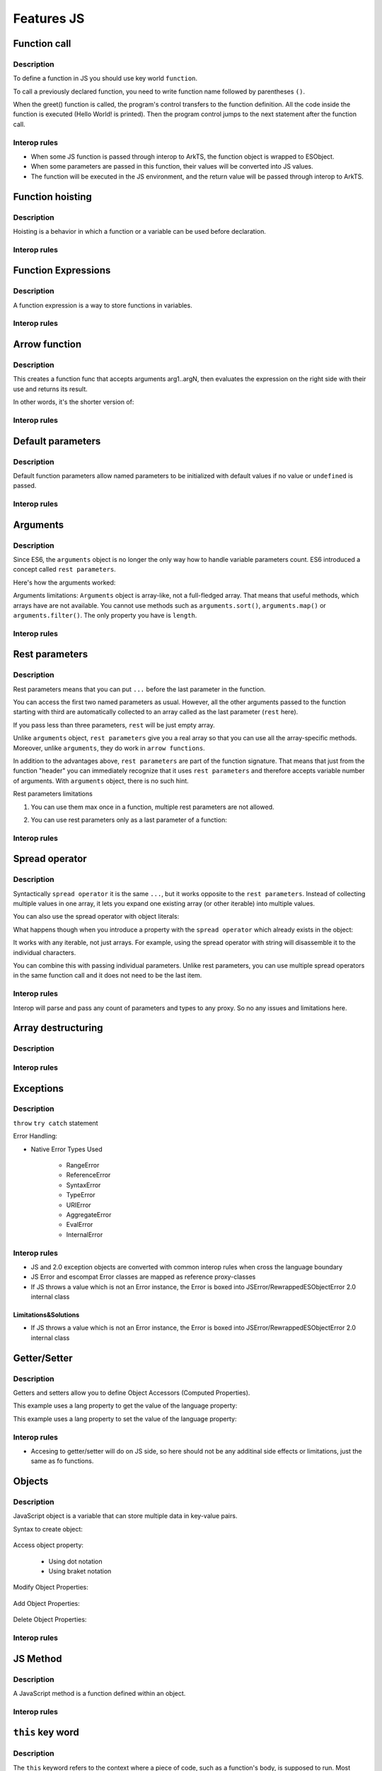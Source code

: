 ..
    Copyright (c) 2024 Huawei Device Co., Ltd.
    Licensed under the Apache License, Version 2.0 (the "License");
    you may not use this file except in compliance with the License.
    You may obtain a copy of the License at
    http://www.apache.org/licenses/LICENSE-2.0
    Unless required by applicable law or agreed to in writing, software
    distributed under the License is distributed on an "AS IS" BASIS,
    WITHOUT WARRANTIES OR CONDITIONS OF ANY KIND, either express or implied.
    See the License for the specific language governing permissions and
    limitations under the License.

.. _Features JS:

Features JS
###########

Function call
*************

Description
^^^^^^^^^^^

To define a function in JS you should use key world ``function``.

.. code-block:: javascript
    :linenos:

    // define the function
    function greet() {
        console.log("Hello World!");
    }

To call a previously declared function, you need to write function name followed by parentheses ``()``.
    
.. code-block:: javascript
    :linenos:

    // call the function
    greet();

When the greet() function is called, the program's control transfers to the function definition. 
All the code inside the function is executed (Hello World! is printed).
Then the program control jumps to the next statement after the function call.


Interop rules
^^^^^^^^^^^^^

- When some JS function is passed through interop to ArkTS, the function object is wrapped to ESObject.

- When some parameters are passed in this function, their values will be converted into JS values.

- The function will be executed in the JS environment, and the return value will be passed through interop to ArkTS.

.. code-block:: javascript
    :linenos:

    // 1.js
    function foo(a) {
        return a;
    }

.. code-block:: typescript
    :linenos:

    // 1.sts
    import { foo } from './1.js'

    // foo will be passed to ArkTS world by reference
    // 1 will be passed to JS world by copy
    foo(1)
    // the return value of foo(1) will be passed to ArkTS world by copy
    let s = foo(1)

    function test1(f: ESObject) {
      return f(1) as number
    }

    // runtime check for foo will delay from the moment it is passed in test1
    // to the moment it is called inside test1
    test1(foo);


Function hoisting
*****************

Description
^^^^^^^^^^^

Hoisting is a behavior in which a function or a variable can be used before declaration. 

.. code-block:: javascript
    :linenos:

    sqr0(5); /* hoisting */
    // function declaration
    function sqr0 (val) { return val * val; }

Interop rules
^^^^^^^^^^^^^


Function Expressions
********************

Description
^^^^^^^^^^^

A function expression is a way to store functions in variables.
    
.. code-block:: javascript
    :linenos:

    // store a function in the square variable
    let square = function(num) {
        return num * num;
    };

    console.log(square(5));  

    // Output: 25   

Interop rules
^^^^^^^^^^^^^

Arrow function
**************

Description
^^^^^^^^^^^

.. code-block:: javascript
    :linenos:

    // arrow function syntax
    let func = (arg1, arg2, ..., argN) => expression;


This creates a function func that accepts arguments arg1..argN, then evaluates the expression on the right side with their use and returns its result.          
       
In other words, it's the shorter version of:

.. code-block:: javascript
    :linenos:

    let func = function(arg1, arg2, ..., argN) {
        return expression;
    };

Interop rules
^^^^^^^^^^^^^

Default parameters
******************

Description
^^^^^^^^^^^

Default function parameters allow named parameters to be initialized with default values if no value or ``undefined`` is passed.

.. code-block:: javascript
    :linenos:

    function multiply(a, b = 1) {
        return a * b;
    }

    console.log(multiply(5, 2));
    // Expected output: 10

    console.log(multiply(5));
    // Expected output: 5

Interop rules
^^^^^^^^^^^^^

Arguments
*********

Description
^^^^^^^^^^^

Since ES6, the ``arguments`` object is no longer the only way how to handle variable parameters count. 
ES6 introduced a concept called ``rest parameters``.

Here's how the arguments worked:


.. code-block:: javascript
    :linenos:

    function doSomething() { 
        arguments[0]; // "A"
        arguments[1]; // "B"
        arguments[2]; // "C"
        arguments.length; // 3
    }   

    doSomething("A","B","C");


Arguments limitations: ``Arguments`` object is array-like, not a full-fledged array. That means that useful methods, which arrays have are not available. You cannot use methods such as ``arguments.sort()``, ``arguments.map()`` or ``arguments.filter()``. 
The only property you have is ``length``.

Interop rules
^^^^^^^^^^^^^

Rest parameters
***************

Description
^^^^^^^^^^^

Rest parameters means that you can put ``...`` before the last parameter in the function.

.. code-block:: javascript
    :linenos:

    function doSomething(first, second, ...rest) {
        console.log(first); // First argument passed to the function
        console.log(second); // Second argument passed to the function
        console.log(rest[0]); // Third argument passed to the function
        console.log(rest[1]); // Fourth argument passed to the function
        // Etc.
    }

You can access the first two named parameters as usual. 
However, all the other arguments passed to the function starting with third are automatically collected to an array called as the last parameter (``rest`` here).

If you pass less than three parameters, ``rest`` will be just empty array.

Unlike ``arguments`` object, ``rest parameters`` give you a real array so that you can use all the array-specific methods. 
Moreover, unlike ``arguments``, they do work in ``arrow functions``.

.. code-block:: javascript
    :linenos:

    let doSomething = (...rest) => {
        rest[0]; // Can access the first argument
    };

    let doSomething = () => {
        arguments[0]; // Arrow functions don't have arguments
    };

In addition to the advantages above, ``rest parameters`` are part of the function signature. That means that just from the function "header" you can immediately recognize that it uses ``rest parameters`` and therefore accepts variable number of arguments. With ``arguments`` object, there is no such hint.  


Rest parameters limitations

1. You can use them max once in a function, multiple rest parameters are not allowed.

.. code-block:: javascript
    :linenos:

    // This is not valid, multiple rest parameters
    function doSomething(first, ...second, ...third) {}

2. You can use rest parameters only as a last parameter of a function:

.. code-block:: javascript
    :linenos:

    // This is not valid, rest parameters not last
    function doSomething(first, ...second, third) {}

Interop rules
^^^^^^^^^^^^^

Spread operator
***************

Description
^^^^^^^^^^^

Syntactically ``spread operator`` it is the same ``...``, but it works opposite to the ``rest parameters``.
Instead of collecting multiple values in one array, it lets you expand one existing array (or other iterable) into multiple values. 

.. code-block:: javascript
    :linenos:

    let numbers = [1, 2, 3];

    // equivalent to
    // console.log(numbers[0], numbers[1], numbers[2])
    console.log(...numbers);

    // Output: 1 2 3


.. code-block:: javascript
    :linenos:

    // Spread operator inside arrays

    // to expand the elements of another array
    let fruits = ["Apple", "Banana", "Cherry"];

    // add fruits array to moreFruits1
    // without using the ... operator
    let moreFruits1 = ["Dragonfruit", fruits, "Elderberry"];

    // spread fruits array within moreFruits2 array
    let moreFruits2 = ["Dragonfruit", ...fruits, "Elderberry"];

    console.log(moreFruits1);
    console.log(moreFruits2);

    // Output: [ 'Dragonfruit', [ 'Apple', 'Banana', 'Cherry' ], 'Elderberry' ]
    //         [ 'Dragonfruit', 'Apple', 'Banana', 'Cherry', 'Elderberry' ]


You can also use the spread operator with object literals:

.. code-block:: javascript
    :linenos:

    // Spread operator with object
    let obj1 = { x : 1, y : 2 };
    let obj2 = { z : 3 };

    // use the spread operator to add
    // members of obj1 and obj2 to obj3
    let obj3 = {...obj1, ...obj2};

    // add obj1 and obj2 without spread operator
    let obj4 = {obj1, obj2};

    console.log("obj3 =", obj3);
    console.log("obj4 =", obj4);

    // Output:
    // obj3 = { x: 1, y: 2, z: 3 }
    // obj4 = { obj1: { x: 1, y: 2 }, obj2: { z: 3 } }


What happens though when you introduce a property with the ``spread operator`` which already exists in the object:

.. code-block:: javascript
    :linenos:

    // Property conflicts
    let firstObject = {a: 1};
    let secondObject = {a: 2};

    let mergedObject = {...firstObject, ...secondObject};
    // a: 2 is after a: 1 so it wins
    console.log(mergedObject); // { a: 2 }


.. code-block:: javascript
    :linenos:

    // Updating immutable objects
    let original = {
        someProperty: "oldValue", 
        someOtherProperty: 42
    };

    let updated = {...original, someProperty: "newValue"};
    // updated is now { someProperty: "newValue", someOtherProperty: 42 }   



.. code-block:: javascript
    :linenos:

    // Object destructuring
    let myObject = { a: 1, b: 2, c: 3, d: 4};
    let {b, d, ...remaining} = myObject;

    console.log(b); // 2
    console.log(d); // 4
    console.log(remaining); // { a: 1, c: 3 }


.. code-block:: javascript
    :linenos:

    // Spread operator with functions
    let myArray = [1, 2, 3];

    function doSomething(first, second, third) {}

    doSomething(...myArray);
    // Is equivalent to 
    doSomething(myArray[0], myArray[1], myArray[2]);

It works with any iterable, not just arrays. For example, using the spread operator with string will disassemble it to the individual characters.

You can combine this with passing individual parameters. Unlike rest parameters, you can use multiple spread operators in the same function call and it does not need to be the last item.

.. code-block:: javascript
    :linenos:

    // All of this is possible
    doSomething(1, ...myArray);
    doSomething(1, ...myArray, 2);
    doSomething(...myArray, ...otherArray);
    doSomething(2, ...myArray, ...otherArray, 3, 7);

Interop rules
^^^^^^^^^^^^^

Interop will parse and pass any count of parameters and types to any proxy. So no any issues and limitations here.

.. code-block:: typescript
    :linenos:

    //1.sts
    export function foo(x: int, y: int, z :int) {
        console.log(x + y + z);
    }

.. code-block:: javascript
    :linenos:

    //2.js
    import {foo} from `converted_sts_source`;
    let arr = [1, 2, 3];
    foo(...arr);


Array destructuring
*******************

Description
^^^^^^^^^^^

.. code-block:: javascript
    :linenos:


    let myArray = [1, 2, 3, 4, 5];
    let [a, b, c, ...d] = myArray;

    console.log(a); // 1
    console.log(b); // 2
    console.log(c); // 3
    console.log(d); // [4, 5]

Interop rules
^^^^^^^^^^^^^



Exceptions
**********

Description
^^^^^^^^^^^

``throw``
``try catch`` statement

Error Handling:

- Native Error Types Used

    - RangeError

    - ReferenceError

    - SyntaxError

    - TypeError

    - URIError

    - AggregateError

    - EvalError
    
    - InternalError 

Interop rules
^^^^^^^^^^^^^

- JS and 2.0 exception objects are converted with common interop rules when cross the language boundary
- JS Error and escompat Error classes are mapped as reference proxy-classes
- If JS throws a value which is not an Error instance, the Error is boxed into JSError/RewrappedESObjectError 2.0 internal class

.. code-block:: javascript
    :linenos:

    // 1.js
    function foo(a) {
      throw new Error();
      return a;
    }

.. code-block:: typescript
    :linenos:

    // 1.sts
    import { foo } from './1.js'

    try {
        foo();
    } catch (e: Error) {
        e.message; // ok
    }

Limitations&Solutions
""""""""""""""""""""""

- If JS throws a value which is not an Error instance, the Error is boxed into JSError/RewrappedESObjectError 2.0 internal class

.. code-block:: javascript
    :linenos:

    // 1.js
    function foo(a) {
      throw 123;
      return a;
    }

.. code-block:: typescript
    :linenos:

    // 1.sts
    import { foo } from './1.js'

    try {
        foo();
    } catch (e: Error) {
        if (e instanceof RewrappedESObjectError) {
          let v = e.getValue() as number; // ok, obtain what's actually thrown
        }
    }


Getter/Setter
*************

Description
^^^^^^^^^^^

Getters and setters allow you to define Object Accessors (Computed Properties).

This example uses a lang property to get the value of the language property:

.. code-block:: javascript
    :linenos:

    // Create an object:
    const person = {
    firstName: "John",
    lastName: "Doe",
    language: "en",
    get lang() {
        return this.language;
    }
    };

    // Display data from the object using a getter:
    document.getElementById("demo").innerHTML = person.lang;

This example uses a lang property to set the value of the language property:

.. code-block:: javascript
    :linenos:

    const person = {
    firstName: "John",
    lastName: "Doe",
    language: "",
    set lang(lang) {
        this.language = lang;
    }
    };

    // Set an object property using a setter:
    person.lang = "en";

    // Display data from the object:
    document.getElementById("demo").innerHTML = person.language;


Interop rules
^^^^^^^^^^^^^

- Accesing to getter/setter will do on JS side, so here should not be any additinal side effects or limitations, just the same as fo functions.

.. code-block:: javascript
    :linenos:

    // 1.js
    class A {
      get val() { return 42};
      set val(val) { console.log(val)};
    }

    export let a = new A();

.. code-block:: typescript
    :linenos:

    // 1.sts
    import { a } from './1.js'

    a.val = 35; // ok

Objects
*******

Description
^^^^^^^^^^^

JavaScript object is a variable that can store multiple data in key-value pairs.

Syntax to create object:

    .. code-block:: javascript
        :linenos:

        const objectName = {
            key1: value1,
            key2: value2,
            ...,
            keyN: valueN
        };

Access object property:

    * Using dot notation
    * Using braket notation

Modify Object Properties:

    .. code-block:: javascript
        :linenos:

        const person = {
            name: "Bobby",
            hobby: "Dancing",
        };

        // modify property
        person.hobby = "Singing";

        // display the object
        console.log(person);

        // Output: { name: 'Bobby', hobby: 'Singing' }

Add Object Properties:

    .. code-block:: javascript
        :linenos:

        const student = {
            name: "John",
            age: 20,
        };

        // add properties
        student.rollNo = 14;
        student.faculty = "Science";

        // display the object
        console.log(student);

        // Output: { name: 'John', age: 20, rollNo: 14, faculty: 'Science' }

Delete Object Properties:

    .. code-block:: javascript
        :linenos:

        const employee = {
            name: "Tony",
            position: "Officer",
            salary: 30000,
        };

        // delete object property
        delete employee.salary

        // display the object
        console.log(employee);

        // Output: { name: 'Tony', position: 'Officer' }

Interop rules
^^^^^^^^^^^^^


JS Method 
*********

Description
^^^^^^^^^^^

A JavaScript method is a function defined within an object.

Interop rules
^^^^^^^^^^^^^


``this`` key word
*****************

Description
^^^^^^^^^^^

The ``this`` keyword refers to the context where a piece of code, such as a function's body, is supposed to run. Most typically, it is used in object methods, where this refers to the object that the method is attached to, thus allowing the same method to be reused on different objects.

The value of ``this`` in JavaScript depends on how a function is invoked (runtime binding), not how it is defined. When a regular function is invoked as a method of an object (``obj.method()``), ``this`` points to that object. When invoked as a standalone function (not attached to an object: ``func()``), ``this`` typically refers to the ``global object`` (in ``non-strict mode``) or ``undefined`` (in ``strict mode``). 


Interop rules
^^^^^^^^^^^^^


Constructor 
***********

Description
^^^^^^^^^^^

Objects are not fundamentally class-based.
Objects may be created in various ways including via a literal notation or via constructors which create objects and then execute code that initializes all or part of them by assigning initial values to their properties. Each constructor is a function that has a property named "prototype" that is used to implement prototype-based inheritance and shared properties. 
Objects are created by using constructors in new expressions. 

.. code-block:: javascript
    :linenos:

    // constructor function
    function Person () {
        this.name = "John",
        this.age = 23
    }

    // create an object
    const person = new Person();


Every object created by a constructor has an implicit reference (called the object's prototype) to the value of its constructor's "prototype" property. 

Interop rules
^^^^^^^^^^^^^


Prototype
*********

Description
^^^^^^^^^^^

The state and methods are carried by objects, while structure, behaviour, and state are all inherited.

.. code-block:: javascript
    :linenos:

    //prototyping
    let animal = {
        who: () => console.log("animal"),
        say: () => console.log("arr")
    };

    let dog = {
        __proto__: animal, 
        say: () => console.log("woof")
    };

    let puppy = {
        __proto__: dog, 
        say: () => console.log("wf")
    };

    dog.who(); /* animal */ 
    dog.say(); /* woof */

    puppy.who(); /* animal */
    puppy.say(); /* wf */

Every object has prototype, if the object does not have the required property, then the search is performed in the object's prototype. If it is not there either, then in the prototype of the prototype, etc. 
The function call can be delegated to prototypes located "above".

Interop rules
^^^^^^^^^^^^^


Import module
*************

Description
^^^^^^^^^^^

.. code-block:: javascript
    :linenos:

    import defaultExport from "module-name";
    import * as name from "module-name";
    import * from 'module-name';
    import { namedExport } from 'module-name';
    import "module-name";

Interop rules
^^^^^^^^^^^^^


Dynamic import
**************

Description
^^^^^^^^^^^

The import declaration syntax (import something from "somewhere") is static and will always result in the imported module being evaluated at load time. 
Dynamic imports allow one to circumvent the syntactic rigidity of import declarations and load a module conditionally or on demand. 

.. code-block:: javascript
    :linenos:

    import(moduleName)
    import(moduleName, options)


Interop rules
^^^^^^^^^^^^^


Export
******

Description
^^^^^^^^^^^

.. code-block:: javascript
    :linenos:

    export { name1, name2, ..., nameN };
    export default <expression>;
    export * from ...;
    export default function (...) { ... };

Interop rules
^^^^^^^^^^^^^


Classes
*******

Description
^^^^^^^^^^^

Constructor - special method ``constructor``, which is called when the class is initialized with new. 

The body of a class is executed in strict mode even without the ``"use strict"`` directive.

A class element can be characterized by three aspects:

    * Kind: Getter, setter, method, or field
    
    * Location: Static or instance
    
    * Visibility: Public or private

Parental constructor inherited automatically if the descendant does not have its own method constructor. If the descendant has his own constructor, then to inherit the parent's constructor you need to use ``super()`` with arguments for parent.
The ``extends`` keyword is used in class declarations or class expressions to create a class as a child of another constructor (either a class or a function).
If there is a constructor present in the subclass, it needs to first call super() before using this. The ``super`` keyword can also be used to call corresponding methods of super class.

.. code-block:: javascript
    :linenos:
    
    class ChildClass extends ParentClass { /* … */ }

Interop rules
^^^^^^^^^^^^^


Iterations
**********

Description
^^^^^^^^^^^

An ``Iterator`` object is an object that conforms to the iterator protocol by providing a ``next()`` method that returns an iterator result object. All built-in iterators inherit from the Iterator class. The Iterator class provides a [Symbol.iterator]() method that returns the iterator object itself, making the iterator also iterable. 
It also provides some helper methods for working with iterators.

* do ... while

* for

* for ... in

.. code-block:: javascript
    :linenos:

    // Syntax
    for (variable in object)
        statement


The loop will iterate over all enumerable properties of the object itself and those the object inherits from its prototype chain (properties of nearer prototypes take precedence over those of prototypes further away from the object in its prototype chain).

Like other looping statements, you can use control flow statements inside statement:

    - ``break`` stops statement execution and goes to the first statement after the loop
    - ``continue`` stops statement execution and goes to the next iteration of the loop


* for..of

* for await ... of (see in asynchronous section)

* while

Interop rules
^^^^^^^^^^^^^


Relational operators
********************

Description
^^^^^^^^^^^

* ``<``, ``>``, ``<=``, ``>=`` operators

* ``in``

* ``instanceof`` operator

Operator ``instanceof`` checks whether an object belongs to a certain class. In other words, object instanceof constructor checks if an object is present constructor.prototype in the prototype chain object.

.. code-block:: javascript
    :linenos:

    function Car(brand, model, year) {
        this.brand = brand;
        this.model = model;
        this.year = year;
    }

    const auto = new Car('Honda', 'Camry', 1998);

    console.log(auto instanceof Car);
    // Expected output: true

    console.log(auto instanceof Object);
    // Expected output: true

Interop rules
^^^^^^^^^^^^^

Closure
********

Description
^^^^^^^^^^^

.. code-block:: javascript
    :linenos:

    // nested function example

    // outer function
    function greet(name) {

        // inner function
        function displayName() {
            console.log('Hi' + ' ' + name);
        }

        // calling inner function
        displayName();
    }

    // calling outer function
    greet('John'); // Hi John

Closure provides access to the outer scope of a function from inside the inner function, even after the outer function has closed.

Interop rules
^^^^^^^^^^^^^

Object of primitive types
*************************

Description
^^^^^^^^^^^

- Null

- Undefined

- Boolean

- Number

- Bigint

- String

- Symbol

    Symbol is a unique and immutable data type that can be used as an identifier for object properties.


Interop rules
^^^^^^^^^^^^^


The ``typeof`` Operator
***********************

Description
^^^^^^^^^^^

The ``typeof`` operator returns a string indicating the type of the operand's value.

   +------------------------------------------------------------------------+-----------------+
   | Type                                                                   |  	Result        |
   +========================================================================+=================+
   | Undefined                                                              |"undefined"      |
   +------------------------------------------------------------------------+-----------------+
   | Null                                                                   | "object"        | 
   +------------------------------------------------------------------------+-----------------+
   |Boolean                                                                 | "boolean"       | 
   +------------------------------------------------------------------------+-----------------+
   |Boolean                                                                 | "boolean"       | 
   +------------------------------------------------------------------------+-----------------+
   |Number                                                                  | "number"        | 
   +------------------------------------------------------------------------+-----------------+
   |BigInt                                                                  | "bigint"        | 
   +------------------------------------------------------------------------+-----------------+
   |String                                                                  | "string"        | 
   +------------------------------------------------------------------------+-----------------+
   |Symbol                                                                  | "symbol"        | 
   +-------------------------------------------------------------------------------+----------+
   |Function (implements [[Call]] in ECMA-262 terms; classes are functions as well)|"function"| 
   +-------------------------------------------------------------------------------+----------+
   |Any other object                                                               | "object" | 
   +-------------------------------------------------------------------------------+----------+


Interop rules
^^^^^^^^^^^^^


Generators
**********

Description
^^^^^^^^^^^

Generators can return (``yield``) multiple values, one after another, on-demand. 

    - key word ``yeild``, ``function*``, ``yeild* generator``

    - methods: 

        - ``generator.next()`` : returns a value of yield
        - ``generator.return()``: returns a value and terminates the generator
        - ``generator.throw()``: throws an error and terminates the generator


Interop rules
^^^^^^^^^^^^^


``With`` statement
******************

Description
^^^^^^^^^^^


Use of the ``with`` statement is not recommended, as it may be the source of confusing bugs and compatibility issues, makes optimization impossible, and is forbidden in ``strict mode``. 
The recommended alternative is to assign the object whose properties you want to access to a temporary variable.

Interop rules
^^^^^^^^^^^^^


The ``debugger`` statement
**************************


Description
^^^^^^^^^^^

The ``debugger`` statement invokes any available debugging functionality, such as setting a breakpoint. 
If no debugging functionality is available, this statement has no effect. 

Interop rules
^^^^^^^^^^^^^


Proxies
*******

Description
^^^^^^^^^^^

The ``Proxy`` object enables you to create a proxy for another object, which can intercept and redefine fundamental operations for that object.

You create a ``Proxy`` with two parameters:

- ``target``: the original object which you want to proxy
- ``handler``: an object that defines which operations will be intercepted and how to redefine intercepted operations.

.. code-block:: javascript
    :linenos:

    const target = {
        message1: "hello",
        message2: "everyone",
    };

    const handler2 = {
        get(target, prop, receiver) {
            return "world";
        },
    };

    const proxy2 = new Proxy(target, handler2);

    console.log(proxy2.message1); // world
    console.log(proxy2.message2); // world

Interop rules
^^^^^^^^^^^^^


The Global Object
*****************

Description
^^^^^^^^^^^

The ``global object`` in JavaScript is an object which represents the global scope.

The ``globalThis`` global property allows one to access the ``global object`` regardless of the current environment.

Value properties of the ``Global Object``:

    - globalThis

    - Infinity

    - NaN 

    - underfined

Other properties of the ``Global Object``:

    - Atomics

    - JSON (see below)

    - Math

    - Reflect

Interop rules
^^^^^^^^^^^^^

Reflect
*******

Description
^^^^^^^^^^^

The ``Reflect`` object provides a collection of static functions which have the same names as the ``proxy`` handler methods.
The ``Reflect`` object has a number of methods that allow developers to access and modify the internal state of an object. 

.. code-block:: javascript
    :linenos:

    const person = {
        name: 'John Doe'
    };

    Reflect.set(person, 'name', 'Jane Doe');

    console.log(person.name); // 'Jane Doe'


``Reflect.get()``, ``Reflect.set()``, ``Reflect.apply()``, ``Reflect.construct()`` methods

Interop rules
^^^^^^^^^^^^^
